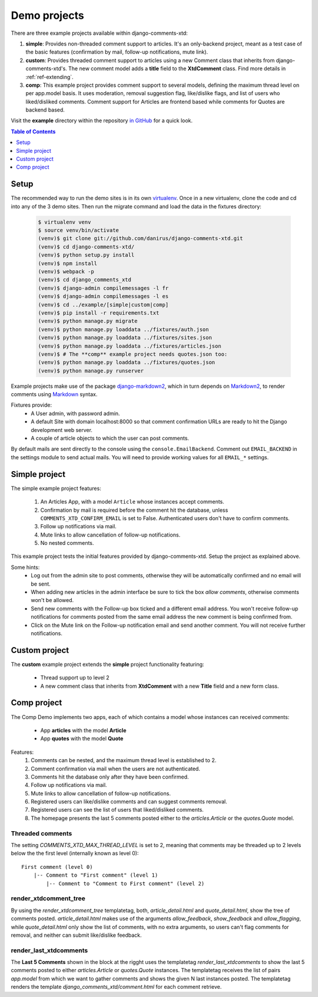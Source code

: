 .. _ref-example:

=============
Demo projects
=============

There are three example projects available within django-comments-xtd:

1. **simple**: Provides non-threaded comment support to articles. It's an only-backend project, meant as a test case of the basic features (confirmation by mail, follow-up notifications, mute link).
2. **custom**: Provides threaded comment support to articles using a new Comment class that inherits from django-comments-xtd's. The new comment model adds a **title** field to the **XtdComment** class. Find more details in :ref:`ref-extending`.
3. **comp**: This example project provides comment support to several models, defining the maximum thread level on per app.model basis. It uses moderation, removal suggestion flag, like/dislike flags, and list of users who liked/disliked comments. Comment support for Articles are frontend based while comments for Quotes are backend based.

Visit the **example** directory within the repository `in GitHub <http://github.com/danirus/django-comments-xtd/tree/master/example>`_ for a quick look.

.. contents:: Table of Contents
   :depth: 1
   :local:

.. index::
   pair: Demo; Setup 
   
Setup
=====

The recommended way to run the demo sites is in its own `virtualenv <http://www.virtualenv.org/en/latest/>`_. Once in a new virtualenv, clone the code and cd into any of the 3 demo sites. Then run the migrate command and load the data in the fixtures directory:

   .. code-block:: bash

    $ virtualenv venv
    $ source venv/bin/activate
    (venv)$ git clone git://github.com/danirus/django-comments-xtd.git
    (venv)$ cd django-comments-xtd/
    (venv)$ python setup.py install
    (venv)$ npm install
    (venv)$ webpack -p
    (venv)$ cd django_comments_xtd
    (venv)$ django-admin compilemessages -l fr
    (venv)$ django-admin compilemessages -l es
    (venv)$ cd ../example/[simple|custom|comp]
    (venv)$ pip install -r requirements.txt
    (venv)$ python manage.py migrate
    (venv)$ python manage.py loaddata ../fixtures/auth.json
    (venv)$ python manage.py loaddata ../fixtures/sites.json
    (venv)$ python manage.py loaddata ../fixtures/articles.json
    (venv)$ # The **comp** example project needs quotes.json too:
    (venv)$ python manage.py loaddata ../fixtures/quotes.json
    (venv)$ python manage.py runserver

Example projects make use of the package `django-markdown2 <https://github.com/svetlyak40wt/django-markdown2>`_, which in turn depends on `Markdown2 <https://github.com/trentm/python-markdown2>`_, to render comments using `Markdown <https://en.wikipedia.org/wiki/Markdown>`_ syntax.

Fixtures provide:
 * A User admin, with password admin.
 * A default Site with domain localhost:8000 so that comment confirmation URLs are ready to hit the Django development web server.
 * A couple of article objects to which the user can post comments.

By default mails are sent directly to the console using the ``console.EmailBackend``. Comment out ``EMAIL_BACKEND`` in the settings module to send actual mails. You will need to provide working values for all ``EMAIL_*`` settings.


.. index::
   single: Simple
   pair: Simple; Demo

Simple project
==============

The simple example project features:
  
 #. An Articles App, with a model ``Article`` whose instances accept comments.
 #. Confirmation by mail is required before the comment hit the database, unless ``COMMENTS_XTD_CONFIRM_EMAIL`` is set to False. Authenticated users don't have to confirm comments.
 #. Follow up notifications via mail.
 #. Mute links to allow cancellation of follow-up notifications.
 #. No nested comments.


This example project tests the initial features provided by django-comments-xtd. Setup the project as explained above.

Some hints:
 * Log out from the admin site to post comments, otherwise they will be automatically confirmed and no email will be sent.
 * When adding new articles in the admin interface be sure to tick the box *allow comments*, otherwise comments won't be allowed.
 * Send new comments with the Follow-up box ticked and a different email address. You won't receive follow-up notifications for comments posted from the same email address the new comment is being confirmed from.
 * Click on the Mute link on the Follow-up notification email and send another comment. You will not receive further notifications.


.. index::
   single: custom
   pair: custom; demo

Custom project
==============

The **custom** example project extends the **simple** project functionality featuring:

 * Thread support up to level 2
 * A new comment class that inherits from **XtdComment** with a new **Title** field and a new form class.

.. image:: images/extend-comments-app.png


.. index::
   single: Multiple
   pair: Multiple; Demo

Comp project
============

The Comp Demo implements two apps, each of which contains a model whose instances can received comments:

 * App **articles** with the model **Article**
 * App **quotes** with the model **Quote**

Features:
 #. Comments can be nested, and the maximum thread level is established to 2.
 #. Comment confirmation via mail when the users are not authenticated.
 #. Comments hit the database only after they have been confirmed.
 #. Follow up notifications via mail.
 #. Mute links to allow cancellation of follow-up notifications.
 #. Registered users can like/dislike comments and can suggest comments removal.
 #. Registered users can see the list of users that liked/disliked comments.
 #. The homepage presents the last 5 comments posted either to the `articles.Article` or the `quotes.Quote` model.


Threaded comments
-----------------

The setting `COMMENTS_XTD_MAX_THREAD_LEVEL` is set to 2, meaning that comments may be threaded up to 2 levels below the the first level (internally known as level 0)::
    
    First comment (level 0)
        |-- Comment to "First comment" (level 1)
            |-- Comment to "Comment to First comment" (level 2)

render_xtdcomment_tree
----------------------

By using the `render_xtdcomment_tree` templatetag, both, `article_detail.html` and `quote_detail.html`, show the tree of comments posted. `article_detail.html` makes use of the arguments `allow_feedback`, `show_feedback` and `allow_flagging`, while `quote_detail.html` only show the list of comments, with no extra arguments, so users can't flag comments for removal, and neither can submit like/dislike feedback.

render_last_xtdcomments
-----------------------

The **Last 5 Comments** shown in the block at the rigght uses the templatetag `render_last_xtdcomments` to show the last 5 comments posted to either `articles.Article` or `quotes.Quote` instances. The templatetag receives the list of pairs `app.model` from which we want to gather comments and shows the given N last instances posted. The templatetag renders the template `django_comments_xtd/comment.html` for each comment retrieve.
